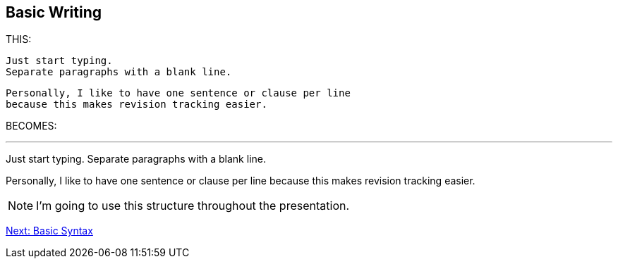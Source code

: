 ## Basic Writing

THIS:

 Just start typing. 
 Separate paragraphs with a blank line.

 Personally, I like to have one sentence or clause per line
 because this makes revision tracking easier.

BECOMES:

---

Just start typing.
Separate paragraphs with a blank line.

Personally, I like to have one sentence or clause per line
because this makes revision tracking easier.

[NOTE]
====
I'm going to use this structure throughout the presentation.
====

link:basic-syntax.adoc[Next: Basic Syntax]
